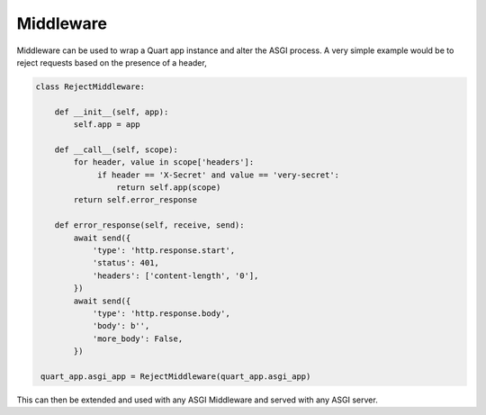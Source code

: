 .. _middleware:

Middleware
==========

Middleware can be used to wrap a Quart app instance and alter the ASGI
process. A very simple example would be to reject requests based on
the presence of a header,

.. code-block:: python


    class RejectMiddleware:

        def __init__(self, app):
            self.app = app

        def __call__(self, scope):
            for header, value in scope['headers']:
                 if header == 'X-Secret' and value == 'very-secret':
                     return self.app(scope)
            return self.error_response

        def error_response(self, receive, send):
            await send({
                'type': 'http.response.start',
                'status': 401,
                'headers': ['content-length', '0'],
            })
            await send({
                'type': 'http.response.body',
                'body': b'',
                'more_body': False,
            })

     quart_app.asgi_app = RejectMiddleware(quart_app.asgi_app)

This can then be extended and used with any ASGI Middleware and served
with any ASGI server.
